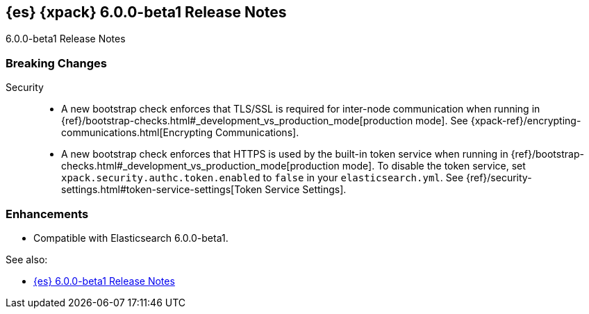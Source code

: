 [role="xpack"]
[[xes-6.0.0-beta1]]
== {es} {xpack} 6.0.0-beta1 Release Notes
++++
<titleabbrev>6.0.0-beta1 Release Notes</titleabbrev>
++++

[float]
[[xes-breaking-6.0.0-beta1]]
=== Breaking Changes

Security::
* A new bootstrap check enforces that TLS/SSL is required for inter-node
communication when running in
{ref}/bootstrap-checks.html#_development_vs_production_mode[production mode]. See
{xpack-ref}/encrypting-communications.html[Encrypting Communications].
* A new bootstrap check enforces that HTTPS is used by the built-in token
service when running in
{ref}/bootstrap-checks.html#_development_vs_production_mode[production mode].
To disable the token service, set `xpack.security.authc.token.enabled`
to `false` in your `elasticsearch.yml`. See
{ref}/security-settings.html#token-service-settings[Token Service Settings].

[float]
[[xes-enhancements-6.0.0-beta1]]
=== Enhancements

* Compatible with Elasticsearch 6.0.0-beta1.

See also:

* <<release-notes-6.0.0-beta1,{es} 6.0.0-beta1 Release Notes>>
//* {logstash-ref}/xls-6.0.0-beta1.html[Logstash {xpack} 6.0.0-beta1 Release Notes]
